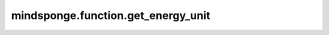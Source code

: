 mindsponge.function.get_energy_unit
===================================

.. py:class:: mindsponge.function.get_energy_unit(unit)

    获得能量单位。

    参数：
        - **unit** (Union[str, Units, Length, float, int]) - 能量单位。

    输出：
        str。能量单位。